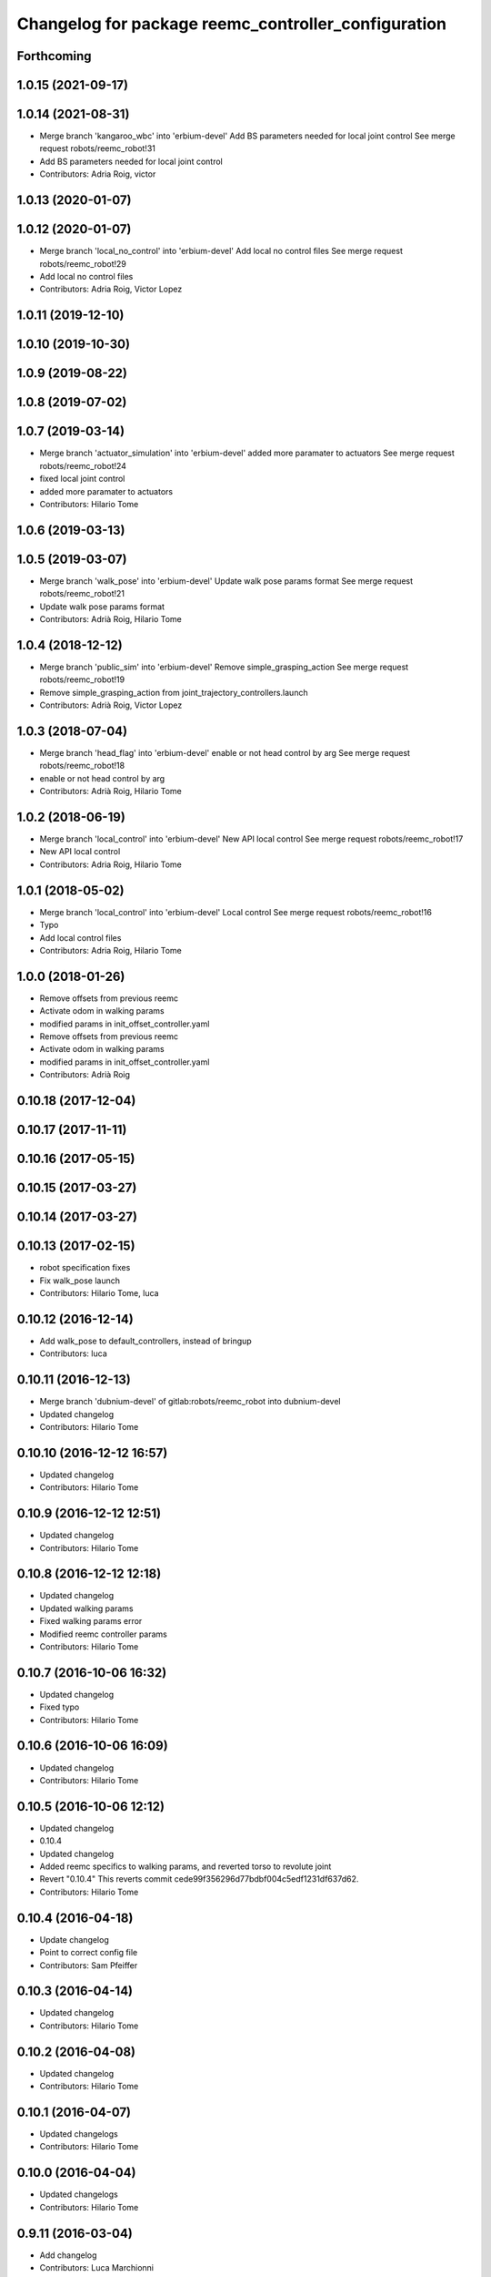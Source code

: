 ^^^^^^^^^^^^^^^^^^^^^^^^^^^^^^^^^^^^^^^^^^^^^^^^^^^^
Changelog for package reemc_controller_configuration
^^^^^^^^^^^^^^^^^^^^^^^^^^^^^^^^^^^^^^^^^^^^^^^^^^^^

Forthcoming
-----------

1.0.15 (2021-09-17)
-------------------

1.0.14 (2021-08-31)
-------------------
* Merge branch 'kangaroo_wbc' into 'erbium-devel'
  Add BS parameters needed for local joint control
  See merge request robots/reemc_robot!31
* Add BS parameters needed for local joint control
* Contributors: Adria Roig, victor

1.0.13 (2020-01-07)
-------------------

1.0.12 (2020-01-07)
-------------------
* Merge branch 'local_no_control' into 'erbium-devel'
  Add local no control files
  See merge request robots/reemc_robot!29
* Add local no control files
* Contributors: Adria Roig, Victor Lopez

1.0.11 (2019-12-10)
-------------------

1.0.10 (2019-10-30)
-------------------

1.0.9 (2019-08-22)
------------------

1.0.8 (2019-07-02)
------------------

1.0.7 (2019-03-14)
------------------
* Merge branch 'actuator_simulation' into 'erbium-devel'
  added more paramater to actuators
  See merge request robots/reemc_robot!24
* fixed local joint control
* added more paramater to actuators
* Contributors: Hilario Tome

1.0.6 (2019-03-13)
------------------

1.0.5 (2019-03-07)
------------------
* Merge branch 'walk_pose' into 'erbium-devel'
  Update walk pose params format
  See merge request robots/reemc_robot!21
* Update walk pose params format
* Contributors: Adrià Roig, Hilario Tome

1.0.4 (2018-12-12)
------------------
* Merge branch 'public_sim' into 'erbium-devel'
  Remove simple_grasping_action
  See merge request robots/reemc_robot!19
* Remove simple_grasping_action from joint_trajectory_controllers.launch
* Contributors: Adrià Roig, Victor Lopez

1.0.3 (2018-07-04)
------------------
* Merge branch 'head_flag' into 'erbium-devel'
  enable or not head control by arg
  See merge request robots/reemc_robot!18
* enable or not head control by arg
* Contributors: Adrià Roig, Hilario Tome

1.0.2 (2018-06-19)
------------------
* Merge branch 'local_control' into 'erbium-devel'
  New API local control
  See merge request robots/reemc_robot!17
* New API local control
* Contributors: Adria Roig, Hilario Tome

1.0.1 (2018-05-02)
------------------
* Merge branch 'local_control' into 'erbium-devel'
  Local control
  See merge request robots/reemc_robot!16
* Typo
* Add local control files
* Contributors: Adria Roig, Hilario Tome

1.0.0 (2018-01-26)
------------------
* Remove offsets from previous reemc
* Activate odom in walking params
* modified params in init_offset_controller.yaml
* Remove offsets from previous reemc
* Activate odom in walking params
* modified params in init_offset_controller.yaml
* Contributors: Adrià Roig

0.10.18 (2017-12-04)
--------------------

0.10.17 (2017-11-11)
--------------------

0.10.16 (2017-05-15)
--------------------

0.10.15 (2017-03-27)
--------------------

0.10.14 (2017-03-27)
--------------------

0.10.13 (2017-02-15)
--------------------
* robot specification fixes
* Fix walk_pose launch
* Contributors: Hilario Tome, luca

0.10.12 (2016-12-14)
--------------------
* Add walk_pose to default_controllers, instead of bringup
* Contributors: luca

0.10.11 (2016-12-13)
--------------------
* Merge branch 'dubnium-devel' of gitlab:robots/reemc_robot into dubnium-devel
* Updated changelog
* Contributors: Hilario Tome

0.10.10 (2016-12-12 16:57)
--------------------------
* Updated changelog
* Contributors: Hilario Tome

0.10.9 (2016-12-12 12:51)
-------------------------
* Updated changelog
* Contributors: Hilario Tome

0.10.8 (2016-12-12 12:18)
-------------------------
* Updated changelog
* Updated walking params
* Fixed walking params error
* Modified reemc controller params
* Contributors: Hilario Tome

0.10.7 (2016-10-06 16:32)
-------------------------
* Updated changelog
* Fixed typo
* Contributors: Hilario Tome

0.10.6 (2016-10-06 16:09)
-------------------------
* Updated changelog
* Contributors: Hilario Tome

0.10.5 (2016-10-06 12:12)
-------------------------
* Updated changelog
* 0.10.4
* Updated changelog
* Added reemc specifics to walking params, and reverted torso to revolute joint
* Revert "0.10.4"
  This reverts commit cede99f356296d77bdbf004c5edf1231df637d62.
* Contributors: Hilario Tome

0.10.4 (2016-04-18)
-------------------
* Update changelog
* Point to correct config file
* Contributors: Sam Pfeiffer

0.10.3 (2016-04-14)
-------------------
* Updated changelog
* Contributors: Hilario Tome

0.10.2 (2016-04-08)
-------------------
* Updated changelog
* Contributors: Hilario Tome

0.10.1 (2016-04-07)
-------------------
* Updated changelogs
* Contributors: Hilario Tome

0.10.0 (2016-04-04)
-------------------
* Updated changelogs
* Contributors: Hilario Tome

0.9.11 (2016-03-04)
-------------------
* Add changelog
* Contributors: Luca Marchionni

0.9.10 (2015-10-08)
-------------------
* Update changelog
* Contributors: Adolfo Rodriguez Tsouroukdissian

0.9.9 (2015-10-06)
------------------
* Update changelog
* Contributors: Víctor López

0.9.8 (2015-06-14)
------------------
* Add changelog
* Increase tolerance for hey5 controllers
* Contributors: Luca Marchionni

0.9.7 (2015-06-10)
------------------
* Update changelogs
* Fix ft sensor name for init_offset controller
* Contributors: Adolfo Rodriguez Tsouroukdissian, Luca Marchionni

0.9.6 (2015-06-05)
------------------
* Update changelogs
* Loading offsets for walking from .pal if they have been overwritten
* Make bringup fully aware of REEM-C variants
  - Load robot-specific hardware configuration (formerly reemc_hardware driver)
  - Separate ROS param configuration of hand controllers from the main
  joint_trajectory_controller.yaml file. Correct hand controller configuration
  is loaded based on the robot launch argument.
  - Fix broken yaml spec of hey5 hand controllers.
  - Add simple grasping action to controller launch files.
* revert joint_trajectory_controller to 3 finger hand version
* Add hey5 launch files for reemc
* Add configuration for hey5 in jtc
* Add ft sensor to the wrist and Hey5 hand
* Add configuration for hey5 in jtc
* Add ft sensor to the wrist and Hey5 hand
* Add current limit controllers to robot bringup
  Current limit controllers are only spawned when working with real hardware.
  They do not exist in simulated deployments.
  These controllers are spawned by default. No user action is required to bring
  them up.
* Contributors: Adolfo Rodriguez Tsouroukdissian, Bence Magyar, Luca Marchionni

0.9.5 (2015-04-24)
------------------
* Updated changelog
* Added missing dependencty imu controller and force torque controller
* Contributors: Hilario Tome

0.9.4 (2015-04-08 18:21)
------------------------
* Update changelog
* Add head_action dependency
* Contributors: Luca Marchionni

0.9.3 (2015-04-08 18:14)
------------------------
* Update changelog
* Contributors: Luca Marchionni

0.9.2 (2015-03-31)
------------------
* Add changelog
* added offsets for reemc-3 (legs soft offsets)
* Change reem_head_action with head_action and fix deps
  git-svn-id: svn+ssh://server/srv/svn/repos/trunk/pal-ros-pkg/catkin_pkgs/reemc_robot@58015 5e370ff8-3418-0410-babe-3378cc20a00d
* Extend config files for switch to handle lists
  Refs #9845
  git-svn-id: svn+ssh://server/srv/svn/repos/trunk/pal-ros-pkg/catkin_pkgs/reemc_robot@57686 5e370ff8-3418-0410-babe-3378cc20a00d
* Adding launch and config files for joint mode switches
  Refs #9845
  git-svn-id: svn+ssh://server/srv/svn/repos/trunk/pal-ros-pkg/catkin_pkgs/reemc_robot@57591 5e370ff8-3418-0410-babe-3378cc20a00d
* adds enabled param to odometry and moves odometry related params to 'odometry' ns
  git-svn-id: svn+ssh://server/srv/svn/repos/trunk/pal-ros-pkg/catkin_pkgs/reemc_robot@56837 5e370ff8-3418-0410-babe-3378cc20a00d
* removed line probably due to a wrong merge
  git-svn-id: svn+ssh://server/srv/svn/repos/trunk/pal-ros-pkg/catkin_pkgs/reemc_robot@56576 5e370ff8-3418-0410-babe-3378cc20a00d
* Added config and launch for homing controller
  git-svn-id: svn+ssh://server/srv/svn/repos/trunk/pal-ros-pkg/catkin_pkgs/reemc_robot@54756 5e370ff8-3418-0410-babe-3378cc20a00d
* added run dependency on reemc_init_offset_controller.
  closes #8800
  git-svn-id: svn+ssh://server/srv/svn/repos/trunk/pal-ros-pkg/catkin_pkgs/reemc_robot@54703 5e370ff8-3418-0410-babe-3378cc20a00d
* git-svn-id: svn+ssh://server/srv/svn/repos/trunk/pal-ros-pkg/catkin_pkgs/reemc_robot@54190 5e370ff8-3418-0410-babe-3378cc20a00d
* removes trailing spaces
  git-svn-id: svn+ssh://server/srv/svn/repos/trunk/pal-ros-pkg/catkin_pkgs/reemc_robot@54167 5e370ff8-3418-0410-babe-3378cc20a00d
* syncs with 4.1_REEMC_SDE4 (disables walking controller on the startup)
  svn merge svn+ssh://server/srv/svn/repos/branches/4.1_REEMC_SDE4/pal-ros-pkg/catkin_pkgs/reemc_robot/reemc_controller_configuration .
  git-svn-id: svn+ssh://server/srv/svn/repos/trunk/pal-ros-pkg/catkin_pkgs/reemc_robot@53121 5e370ff8-3418-0410-babe-3378cc20a00d
* syncs with 4.1_REEMC_SDE4
  svn merge svn+ssh://server/srv/svn/repos/branches/4.1_REEMC_SDE4/pal-ros-pkg/catkin_pkgs/reemc_robot/reemc_controller_configuration .
  git-svn-id: svn+ssh://server/srv/svn/repos/trunk/pal-ros-pkg/catkin_pkgs/reemc_robot@53116 5e370ff8-3418-0410-babe-3378cc20a00d
* Added timeout option to default_controllers
  git-svn-id: svn+ssh://server/srv/svn/repos/trunk/pal-ros-pkg/catkin_pkgs/reemc_robot@52828 5e370ff8-3418-0410-babe-3378cc20a00d
* Set REEM-C offsets for reemc2 by default
  Refs #8347
  git-svn-id: svn+ssh://server/srv/svn/repos/trunk/pal-ros-pkg/catkin_pkgs/reemc_robot@52570 5e370ff8-3418-0410-babe-3378cc20a00d
* adding different joint offsets for rc1 and rc2
  git-svn-id: svn+ssh://server/srv/svn/repos/trunk/pal-ros-pkg/catkin_pkgs/reemc_robot@52478 5e370ff8-3418-0410-babe-3378cc20a00d
* reemc_controller_configuration: fix controller name
  git-svn-id: svn+ssh://server/srv/svn/repos/trunk/pal-ros-pkg/catkin_pkgs/reemc_robot@51797 5e370ff8-3418-0410-babe-3378cc20a00d
* reemc_controller_configuration: load full-body joint list in launch file
  This is so because we want to be able to alternate from
  lowerbody only to full body walking controller.
  git-svn-id: svn+ssh://server/srv/svn/repos/trunk/pal-ros-pkg/catkin_pkgs/reemc_robot@51796 5e370ff8-3418-0410-babe-3378cc20a00d
* Add lower body walking controller from COSMOCAIXA branch
  Merged it with upper body joint trajectory controller launch file
  git-svn-id: svn+ssh://server/srv/svn/repos/trunk/pal-ros-pkg/catkin_pkgs/reemc_robot@51795 5e370ff8-3418-0410-babe-3378cc20a00d
* refs #7537 : adds covariance params
  git-svn-id: svn+ssh://server/srv/svn/repos/trunk/pal-ros-pkg/catkin_pkgs/reemc_robot@50933 5e370ff8-3418-0410-babe-3378cc20a00d
* refs #7537 : adds use_imu_yaw and odom_pub_rate params (for REEM-C)
  git-svn-id: svn+ssh://server/srv/svn/repos/trunk/pal-ros-pkg/catkin_pkgs/reemc_robot@50894 5e370ff8-3418-0410-babe-3378cc20a00d
* reemc_controller_configuration: walking->walking_controller
  git-svn-id: svn+ssh://server/srv/svn/repos/branches/hydro_migration/pal-ros-pkg/catkin_pkgs/reemc_robot@49128 5e370ff8-3418-0410-babe-3378cc20a00d
* Catkinize reemc_controller_configuration
  git-svn-id: svn+ssh://server/srv/svn/repos/branches/hydro_migration/pal-ros-pkg/catkin_pkgs/reemc_robot@48953 5e370ff8-3418-0410-babe-3378cc20a00d
* Merge reemc_robot from 3.6_REEMC_SDE3
  git-svn-id: svn+ssh://server/srv/svn/repos/branches/hydro_migration/pal-ros-pkg/stacks/reemc_robot@48649 5e370ff8-3418-0410-babe-3378cc20a00d
* Merge from OROCOS_2.X
  git-svn-id: svn+ssh://server/srv/svn/repos/branches/hydro_migration/pal-ros-pkg/stacks/reemc_robot@48584 5e370ff8-3418-0410-babe-3378cc20a00d
* Update manifests with maintainer information
  git-svn-id: svn+ssh://server/srv/svn/repos/branches/hydro_migration/pal-ros-pkg/stacks/reemc_robot@47601 5e370ff8-3418-0410-babe-3378cc20a00d
* git-svn-id: svn+ssh://server/srv/svn/repos/branches/hydro_migration/pal-ros-pkg/stacks/reemc_robot@47342 5e370ff8-3418-0410-babe-3378cc20a00d
* Merge from OROCOS_2.X
  git-svn-id: svn+ssh://server/srv/svn/repos/branches/hydro_migration/pal-ros-pkg/stacks/reemc_robot@46633 5e370ff8-3418-0410-babe-3378cc20a00d
* Merge from OROCOS_2.X
  git-svn-id: svn+ssh://server/srv/svn/repos/branches/hydro_migration/pal-ros-pkg/stacks/reemc_robot@46411 5e370ff8-3418-0410-babe-3378cc20a00d
* Merge from OROCOS_2.X
  git-svn-id: svn+ssh://server/srv/svn/repos/branches/hydro_migration/pal-ros-pkg/stacks/reemc_robot@46156 5e370ff8-3418-0410-babe-3378cc20a00d
* Merge from OROCOS_2.X
  git-svn-id: svn+ssh://server/srv/svn/repos/branches/hydro_migration/pal-ros-pkg/stacks/reemc_robot@46041 5e370ff8-3418-0410-babe-3378cc20a00d
* reemc_controller_configuration: start manipulation controllers by
  default
  git-svn-id: svn+ssh://server/srv/svn/repos/branches/hydro_migration/pal-ros-pkg/stacks/reemc_robot@46012 5e370ff8-3418-0410-babe-3378cc20a00d
* renamed test walking controler to squat_controller
  git-svn-id: svn+ssh://server/srv/svn/repos/branches/OROCOS_2.X/pal-ros-pkg/stacks/reemc_robot@45060 5e370ff8-3418-0410-babe-3378cc20a00d
* Re-enable manipulation controller loading.
  git-svn-id: svn+ssh://server/srv/svn/repos/branches/OROCOS_2.X/pal-ros-pkg/stacks/reemc_robot@44690 5e370ff8-3418-0410-babe-3378cc20a00d
* Temporarily remove loading of upper body controllers, as REEM-B chokes on this.
  git-svn-id: svn+ssh://server/srv/svn/repos/branches/OROCOS_2.X/pal-ros-pkg/stacks/reemc_robot@44585 5e370ff8-3418-0410-babe-3378cc20a00d
* Added manipulation controllers to default controllers
  Refs #6206
  git-svn-id: svn+ssh://server/srv/svn/repos/branches/OROCOS_2.X/pal-ros-pkg/stacks/reemc_robot@44557 5e370ff8-3418-0410-babe-3378cc20a00d
* changed namespace for biped_controller parameters (on reemc)
  git-svn-id: svn+ssh://server/srv/svn/repos/branches/OROCOS_2.X/pal-ros-pkg/stacks/reemc_robot@44376 5e370ff8-3418-0410-babe-3378cc20a00d
* changed namespace for parameters used for walking component on real robot
  git-svn-id: svn+ssh://server/srv/svn/repos/branches/OROCOS_2.X/pal-ros-pkg/stacks/reemc_robot@44370 5e370ff8-3418-0410-babe-3378cc20a00d
* Added hand controllers to Gazebo, will have to change it to real robot params once that part of ros_control is done.
  Refs #6212
  git-svn-id: svn+ssh://server/srv/svn/repos/branches/OROCOS_2.X/pal-ros-pkg/stacks/reemc_robot@44342 5e370ff8-3418-0410-babe-3378cc20a00d
* removed commented walking controller from reemc default controllers
  git-svn-id: svn+ssh://server/srv/svn/repos/branches/OROCOS_2.X/pal-ros-pkg/stacks/reemc_robot@44304 5e370ff8-3418-0410-babe-3378cc20a00d
* fixed parameter typo.
  git-svn-id: svn+ssh://server/srv/svn/repos/branches/OROCOS_2.X/pal-ros-pkg/stacks/reemc_robot@44275 5e370ff8-3418-0410-babe-3378cc20a00d
* Add joint trajectory controller groups for the whole body.
  Bring back the point head action.
  git-svn-id: svn+ssh://server/srv/svn/repos/branches/OROCOS_2.X/pal-ros-pkg/stacks/reemc_robot@44206 5e370ff8-3418-0410-babe-3378cc20a00d
* changed launch file for real reemc to load parameters in walking_controller namespace
  git-svn-id: svn+ssh://server/srv/svn/repos/branches/OROCOS_2.X/pal-ros-pkg/stacks/reemc_robot@44134 5e370ff8-3418-0410-babe-3378cc20a00d
* adding parameters for walking in a separated yaml file
  git-svn-id: svn+ssh://server/srv/svn/repos/branches/OROCOS_2.X/pal-ros-pkg/stacks/reemc_robot@44133 5e370ff8-3418-0410-babe-3378cc20a00d
* Refactored walking controller (got rid of virtual functions no longer needed).
  Encapsulated functions into an object used by ros_control walking plugin.
  git-svn-id: svn+ssh://server/srv/svn/repos/branches/OROCOS_2.X/pal-ros-pkg/stacks/reemc_robot@44114 5e370ff8-3418-0410-babe-3378cc20a00d
* added params for z com and ft sensor z for real robot
  git-svn-id: svn+ssh://server/srv/svn/repos/branches/OROCOS_2.X/pal-ros-pkg/stacks/reemc_robot@44055 5e370ff8-3418-0410-babe-3378cc20a00d
* Walking refactored with dynamic_reconfigure parameters.
  Added launch files for walking with different parameters on real and simulated robot.
  git-svn-id: svn+ssh://server/srv/svn/repos/branches/OROCOS_2.X/pal-ros-pkg/stacks/reemc_robot@44016 5e370ff8-3418-0410-babe-3378cc20a00d
* Fix dependency in reemc_controller_configuration
  git-svn-id: svn+ssh://server/srv/svn/repos/branches/OROCOS_2.X/pal-ros-pkg/stacks/reemc_robot@43826 5e370ff8-3418-0410-babe-3378cc20a00d
* walking ros_control tested on simulation.
  Sometimes eigen error occurs : http://eigen.tuxfamily.org/dox-devel/TopicUnalignedArrayAssert.html
  git-svn-id: svn+ssh://server/srv/svn/repos/branches/OROCOS_2.X/pal-ros-pkg/stacks/reemc_robot@43358 5e370ff8-3418-0410-babe-3378cc20a00d
* Load force-torque and IMU state publishers by default. Refs #5977.
  git-svn-id: svn+ssh://server/srv/svn/repos/branches/OROCOS_2.X/pal-ros-pkg/stacks/reemc_robot@42398 5e370ff8-3418-0410-babe-3378cc20a00d
* Create feature-limited reemc_hardware package and supporting infrastructure. Refs #5959.
  git-svn-id: svn+ssh://server/srv/svn/repos/branches/OROCOS_2.X/pal-ros-pkg/stacks/reemc_robot@42304 5e370ff8-3418-0410-babe-3378cc20a00d
* Contributors: Adolfo Rodriguez Tsouroukdissian, Bence Magyar, Enrique Fernandez, Luca Marchionni, Paul Mathieu, Victor Lopez, lucamarchionni

